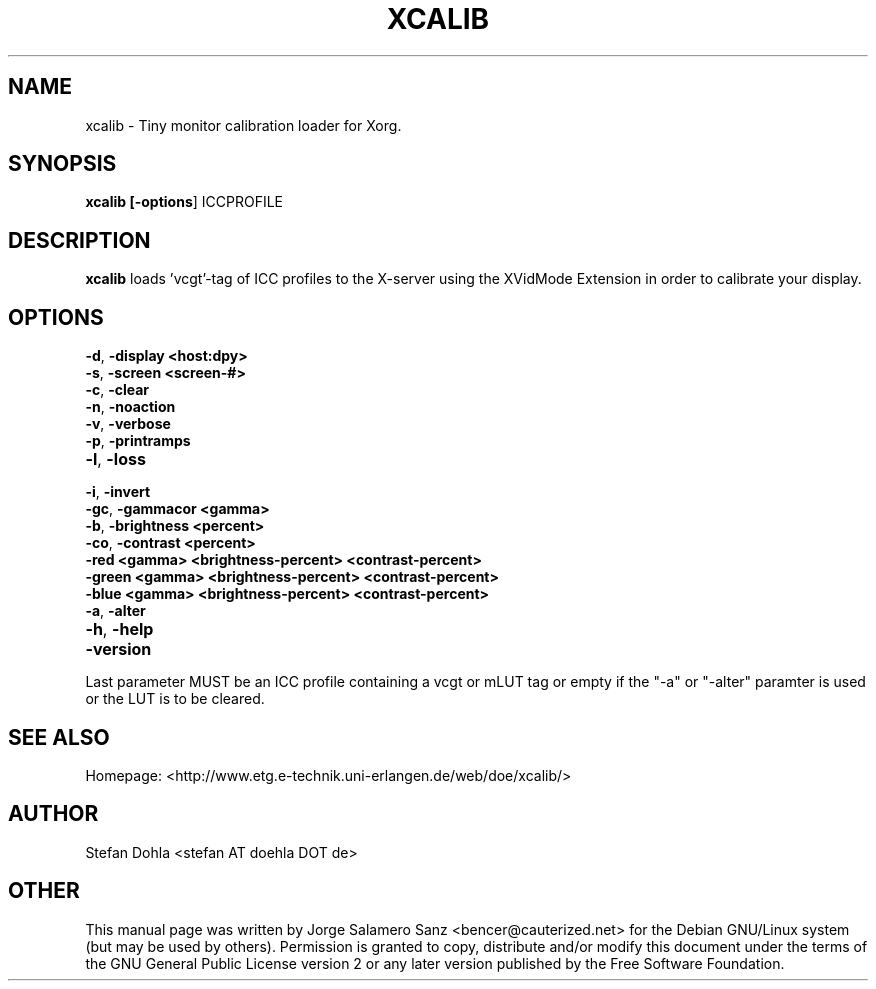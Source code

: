 .TH "XCALIB" "1" "07 July 2007" "Stefan Dohla" "xcalib"
.SH "NAME" 
xcalib \- Tiny monitor calibration loader for Xorg. 
.SH "SYNOPSIS" 
.PP 
\fBxcalib [\fB-options\fR] ICCPROFILE
.SH "DESCRIPTION" 
.PP 
\fBxcalib\fR loads 'vcgt'-tag of ICC profiles to the X-server using the
XVidMode Extension in order to calibrate your display.
.SH "OPTIONS"
.IP "\fB-d\fP, \fB-display <host:dpy>\fP" 10
.IP "\fB-s\fP, \fB-screen <screen-#>\fP" 10
.IP "\fB-c\fP, \fB-clear\fP" 10
.IP "\fB-n\fP, \fB-noaction\fP" 10
.IP "\fB-v\fP, \fB-verbose\fP" 10
.IP "\fB-p\fP, \fB-printramps\fP" 10
.IP "\fB-l\fP, \fB-loss\fP" 10
.IP "\fB-i\fP, \fB-invert\fP" 10
.IP "\fB-gc\fP, \fB-gammacor <gamma>\fP" 10
.IP "\fB-b\fP, \fB-brightness <percent>\fP" 10
.IP "\fB-co\fP, \fB-contrast <percent>\fP" 10
.IP "\fB-red <gamma> <brightness-percent> <contrast-percent>\fP" 10
.IP "\fB-green <gamma> <brightness-percent> <contrast-percent>\fP" 10
.IP "\fB-blue <gamma> <brightness-percent> <contrast-percent>\fP" 10
.IP "\fB-a\fP, \fB-alter\fP" 10
.IP "\fB-h\fP, \fB-help\fP" 10
.IP "\fB-version\fP" 10
.PP
Last parameter MUST be an ICC profile containing a vcgt or mLUT tag
or empty if the "-a" or "-alter" paramter is used or the LUT is to
be cleared.
.SH "SEE ALSO" 
.PP 
Homepage: <http://www.etg.e-technik.uni-erlangen.de/web/doe/xcalib/> 
.SH "AUTHOR" 
Stefan Dohla <stefan AT doehla DOT de>
.PP 
.SH "OTHER"
.PP
This manual page was written by Jorge Salamero Sanz <bencer@cauterized.net> for the Debian GNU/Linux system (but may be used by others). Permission is granted to copy, distribute and/or modify this document under the terms of the GNU General Public License version 2 or any later version published by the Free Software Foundation.
